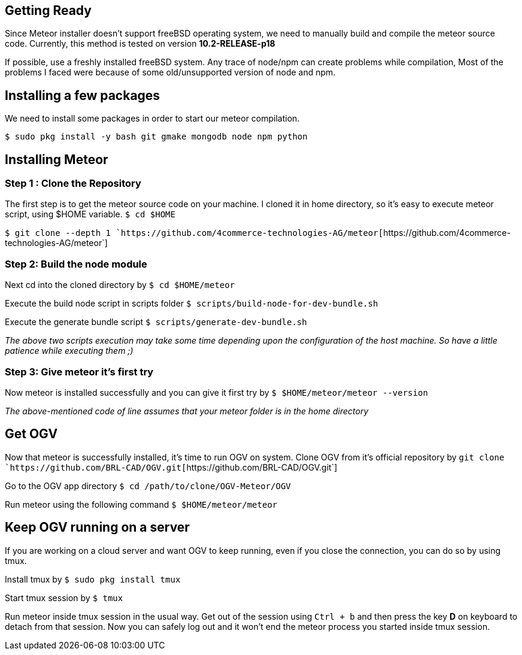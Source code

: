 == Getting Ready

Since Meteor installer doesn't support freeBSD operating system, we need
to manually build and compile the meteor source code. Currently, this
method is tested on version *10.2-RELEASE-p18*

If possible, use a freshly installed freeBSD system. Any trace of
node/npm can create problems while compilation, Most of the problems I
faced were because of some old/unsupported version of node and npm.

== Installing a few packages

We need to install some packages in order to start our meteor
compilation.

`$ sudo pkg install -y bash git gmake mongodb node npm python`

== Installing Meteor

=== Step 1 : Clone the Repository

The first step is to get the meteor source code on your machine. I
cloned it in home directory, so it's easy to execute meteor script,
using $HOME variable.
`$ cd $HOME`

`$ git clone --depth 1 `https://github.com/4commerce-technologies-AG/meteor[`+https://github.com/4commerce-technologies-AG/meteor+`]

=== Step 2: Build the node module

Next cd into the cloned directory by
`$ cd $HOME/meteor`

Execute the build node script in scripts folder
`$ scripts/build-node-for-dev-bundle.sh`

Execute the generate bundle script
`$ scripts/generate-dev-bundle.sh`

_The above two scripts execution may take some time depending upon the
configuration of the host machine. So have a little patience while
executing them ;)_

=== Step 3: Give meteor it's first try

Now meteor is installed successfully and you can give it first try by
`$ $HOME/meteor/meteor --version`

_The above-mentioned code of line assumes that your meteor folder is in
the home directory_

== Get OGV

Now that meteor is successfully installed, it's time to run OGV on
system. Clone OGV from it's official repository by
`git clone `https://github.com/BRL-CAD/OGV.git[`+https://github.com/BRL-CAD/OGV.git+`]

Go to the OGV app directory
`$ cd /path/to/clone/OGV-Meteor/OGV`

Run meteor using the following command
`$ $HOME/meteor/meteor`

== Keep OGV running on a server

If you are working on a cloud server and want OGV to keep running, even
if you close the connection, you can do so by using tmux.

Install tmux by
`$ sudo pkg install tmux`

Start tmux session by
`$ tmux`

Run meteor inside tmux session in the usual way. Get out of the session
using `Ctrl + b` and then press the key *D* on keyboard to detach from
that session. Now you can safely log out and it won't end the meteor
process you started inside tmux session.
